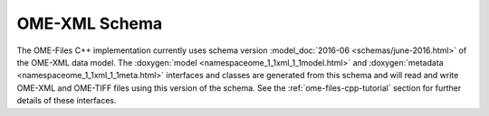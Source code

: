 .. _ome-files-schema:

OME-XML Schema
==============

The OME-Files C++ implementation currently uses schema version
:model_doc:`2016-06 <schemas/june-2016.html>` of the OME-XML data
model.  The :doxygen:`model <namespaceome_1_1xml_1_1model.html>` and
:doxygen:`metadata <namespaceome_1_1xml_1_1meta.html>` interfaces and
classes are generated from this schema and will read and write OME-XML
and OME-TIFF files using this version of the schema.  See the
:ref:`ome-files-cpp-tutorial` section for further details of these
interfaces.

